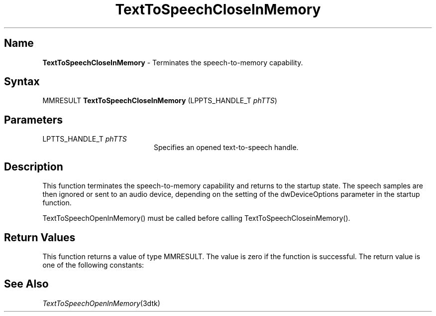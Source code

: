 .\"
.\" @DEC_COPYRIGHT@
.\"
.\"
.\" HISTORY
.\" Revision 1.1.2.4  1996/02/16  14:38:21  Krishna_Mangipudi
.\" 	Put the the . on the TH
.\" 	[1996/02/16  14:38:11  Krishna_Mangipudi]
.\"
.\" Revision 1.1.2.3  1996/02/15  22:52:25  Krishna_Mangipudi
.\" 	Added Synopsis
.\" 	[1996/02/15  22:33:49  Krishna_Mangipudi]
.\"
.\" Revision 1.1.2.2  1996/02/15  20:08:57  Krishna_Mangipudi
.\" 	Moved to man3
.\" 	[1996/02/15  20:04:56  Krishna_Mangipudi]
.\"
.\" $EndLog$
.\"
.TH "TextToSpeechCloseInMemory" 3dtk "" "" "" "DECtalk" ""
.SH Name
.PP
\fBTextToSpeechCloseInMemory\fP \-
Terminates the speech-to-memory capability.
.SH Syntax
.EX
MMRESULT \fBTextToSpeechCloseInMemory\fP (LPPTS_HANDLE_T \fIphTTS\fP)
.EE
.SH Parameters
.IP "LPTTS_HANDLE_T \fIphTTS\fP" 20
Specifies an opened text-to-speech handle.
.SH Description
.PP
This function terminates the speech-to-memory capability and returns
to the startup state.  The speech samples are then ignored or sent to an
audio device, depending on the setting of the dwDeviceOptions parameter in
the startup function.
.PP
TextToSpeechOpenInMemory() must be called before
calling TextToSpeechCloseinMemory().
.SH Return Values
.PP
This function returns a value of type MMRESULT. The value is zero
if the function is successful. The return value is one of the
following constants:
.PP
.TS
tab(@);
lfR lw(4i)fR .
.sp 4p
Constant@Description
.sp 6p
MMSYSERR_NOERROR
@T{
Normal successful completion (zero).
T}
.sp
MMSYSERR_ERROR
@T{
Output to memory not enabled or unable
to create a system object.
T}
.sp
MMSYSERR_INVALHANDLE
@T{
The text-to-speech handle was invalid.
T}
.sp
.TE
.PP
.SH See Also
.PP
\fITextToSpeechOpenInMemory\fP(3dtk)
